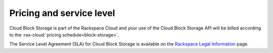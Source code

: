 .. _pricing-service-level:

Pricing and service level
~~~~~~~~~~~~~~~~~~~~~~~~~

Cloud Block Storage is part of the Rackspace Cloud and your use of the Cloud Block Storage API will be billed according to the :rax-cloud:`pricing schedule<block-storage>`.

The Service Level Agreement (SLA) for Cloud Block Storage is available on the `Rackspace Legal Information`_ page.

.. _pricing schedule: http://www.rackspace.com/cloud/block-storage/

.. _Rackspace Legal Information: http://www.rackspace.com/information/legal/cloud/sla?page


